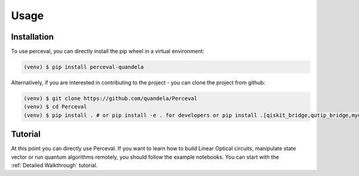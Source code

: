 Usage
=====

Installation
------------

To use perceval, you can directly install the pip wheel in a virtual environment:

.. code-block:: bash

   (venv) $ pip install perceval-quandela

Alternatively, if you are interested in contributing to the project - you can clone the project from github:

.. code-block:: bash

   (venv) $ git clone https://github.com/quandela/Perceval
   (venv) $ cd Perceval
   (venv) $ pip install . # or pip install -e . for developers or pip install .[qiskit_bridge,qutip_bridge,myqlm_bridge,cqasm_bridge] to install bridges

Tutorial
--------

At this point you can directly use Perceval.
If you want to learn how to build Linear Optical circuits, manipulate state vector or run quantum algorithms remotely,
you should follow the example notebooks. You can start with the :ref:`Detailed Walkthrough` tutorial.
